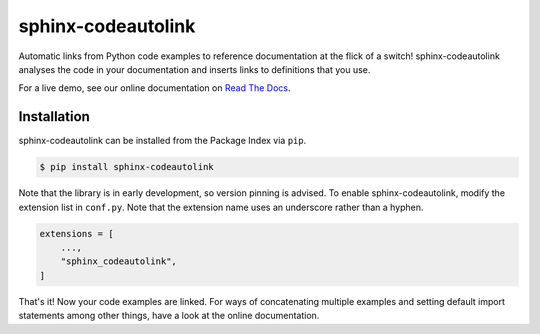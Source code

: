 sphinx-codeautolink
===================
|pyversions| |downloads| |license| |readthedocs|

Automatic links from Python code examples to reference documentation
at the flick of a switch!
sphinx-codeautolink analyses the code in your documentation
and inserts links to definitions that you use.

For a live demo, see our online documentation on
`Read The Docs <https://sphinx-codeautolink.rtfd.org>`_.

Installation
------------
sphinx-codeautolink can be installed from the Package Index via ``pip``.

.. code:: sh

   $ pip install sphinx-codeautolink

Note that the library is in early development, so version pinning is advised.
To enable sphinx-codeautolink, modify the extension list in ``conf.py``.
Note that the extension name uses an underscore rather than a hyphen.

.. code:: python

   extensions = [
       ...,
       "sphinx_codeautolink",
   ]

That's it! Now your code examples are linked.
For ways of concatenating multiple examples
and setting default import statements among other things,
have a look at the online documentation.

.. |pyversions| image:: https://img.shields.io/pypi/pyversions/sphinx-codeautolink
   :alt: Python versions

.. |downloads| image:: https://img.shields.io/pypi/dm/sphinx-codeautolink
   :alt: monthly downloads

.. |license| image:: https://img.shields.io/badge/License-MIT-blue.svg
   :target: https://choosealicense.com/licenses/mit
   :alt: License: MIT

.. |readthedocs| image:: https://rtfd.org/projects/sphinx-codeautolink/badge/?version=stable
   :target: https://sphinx-codeautolink.rtfd.org/en/stable/
   :alt: documentation
